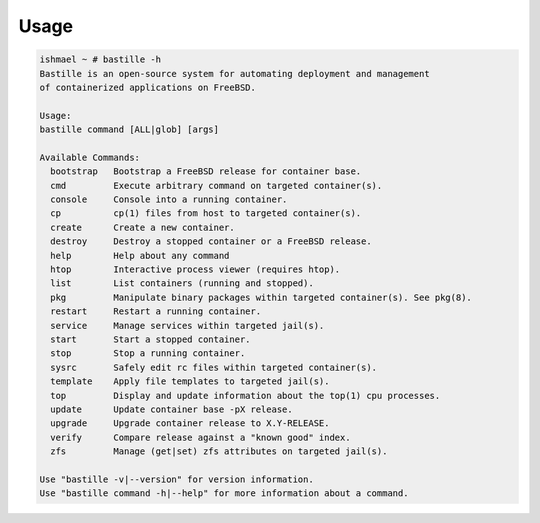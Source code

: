 Usage
=====

.. code-block:: shell

    ishmael ~ # bastille -h
    Bastille is an open-source system for automating deployment and management
    of containerized applications on FreeBSD.

    Usage:
    bastille command [ALL|glob] [args]

    Available Commands:
      bootstrap   Bootstrap a FreeBSD release for container base.
      cmd         Execute arbitrary command on targeted container(s).
      console     Console into a running container.
      cp          cp(1) files from host to targeted container(s).
      create      Create a new container.
      destroy     Destroy a stopped container or a FreeBSD release.
      help        Help about any command
      htop        Interactive process viewer (requires htop).
      list        List containers (running and stopped).
      pkg         Manipulate binary packages within targeted container(s). See pkg(8).
      restart     Restart a running container.
      service     Manage services within targeted jail(s).
      start       Start a stopped container.
      stop        Stop a running container.
      sysrc       Safely edit rc files within targeted container(s).
      template    Apply file templates to targeted jail(s).
      top         Display and update information about the top(1) cpu processes.
      update      Update container base -pX release.
      upgrade     Upgrade container release to X.Y-RELEASE.
      verify      Compare release against a "known good" index.
      zfs         Manage (get|set) zfs attributes on targeted jail(s).
    
    Use "bastille -v|--version" for version information.
    Use "bastille command -h|--help" for more information about a command.
